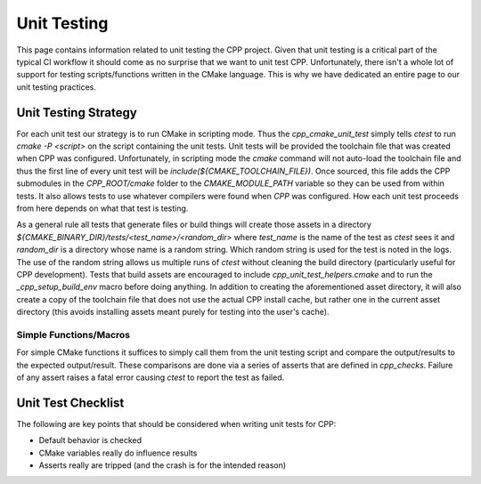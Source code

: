 .. _unit_testing-label:

Unit Testing
============

This page contains information related to unit testing the CPP project. Given
that unit testing is a critical part of the typical CI workflow it should come
as no surprise that we want to unit test CPP. Unfortunately, there isn't a whole
lot of support for testing scripts/functions written in the CMake language. This
is why we have dedicated an entire page to our unit testing practices.

Unit Testing Strategy
---------------------

For each unit test our strategy is to run CMake in scripting mode.  Thus the
`cpp_cmake_unit_test` simply tells `ctest` to run `cmake -P <script>` on the
script containing the unit tests.  Unit tests will be provided the toolchain
file that was created when CPP was configured.  Unfortunately, in scripting mode
the `cmake` command will not auto-load the toolchain file and thus the first
line of every unit test will be `include(${CMAKE_TOOLCHAIN_FILE})`.  Once
sourced,  this file adds the CPP submodules in the `CPP_ROOT/cmake` folder to
the `CMAKE_MODULE_PATH` variable so they can be used from within tests.  It
also allows tests to use whatever compilers were found when `CPP` was
configured.  How each unit test proceeds from here depends on what that test is
testing.

As a general rule all tests that generate files or build things will create
those assets in a directory `${CMAKE_BINARY_DIR}/tests/<test_name>/<random_dir>`
where `test_name` is the name of the test as `ctest` sees it and `random_dir` is
a directory whose name is a random string.  Which random string is used for the
test is noted in the logs.  The use of the random string allows us multiple runs
of `ctest` without cleaning the build directory (particularly useful for CPP
development).  Tests that build assets are encouraged to include
`cpp_unit_test_helpers.cmake` and to run the `_cpp_setup_build_env` macro before
doing anything.  In addition to creating the aforementioned asset directory, it
will also create a copy of the toolchain file that does not use the actual CPP
install cache, but rather one in the current asset directory (this avoids
installing assets meant purely for testing into the user's cache).

Simple Functions/Macros
.......................

For simple CMake functions it suffices to simply call them from the unit testing
script and compare the output/results to the expected output/result.  These
comparisons are done via a series of asserts that are defined in `cpp_checks`.
Failure of any assert raises a fatal error causing `ctest` to report the test as
failed.

Unit Test Checklist
-------------------

The following are key points that should be considered when writing unit tests
for CPP:

* Default behavior is checked
* CMake variables really do influence results
* Asserts really are tripped (and the crash is for the intended reason)
